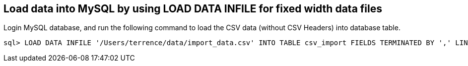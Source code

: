 
Load data into MySQL by using LOAD DATA INFILE for fixed width data files
-------------------------------------------------------------------------

Login MySQL database, and run the following command to load the CSV data (without CSV Headers) into database table.
 
[source.console]
----
sql> LOAD DATA INFILE '/Users/terrence/data/import_data.csv' INTO TABLE csv_import FIELDS TERMINATED BY ',' LINES TERMINATED BY '\r\n' (ID, REQUEST, DATAPAKID,RECORD, BIC_EVM_GUID, EH_GUID, BIC_ARTICLE, BIC_WORKCTR, BIC_DEVUSRID, BIC_EXTEVENT, BIC_MANIFEST, BIC_MERLOCID, BIC_PRODUCT, BIC_SUBPROD,RECORDMODE, BIC_DATETIMEL, BIC_SERVICE, BIC_DEVICESRC, BIC_SENDERID, BIC_WCCTYPE, BIC_DRV1STACC, BIC_DRV1STDEL, BIC_DEL1STDT, BIC_ACC1STDT, BIC_ODPEVTFLG, BIC_CON1STACC, BIC_CON1STDEL, BIC_WC1STACC, BIC_WC1STDEL, BIC_ACQUITFAC, BIC_CONTRACT, BIC_SIGNATURE, BIC_COMMS, BIC_CONSIGN, BIC_ROUNDNO, BIC_DEVICEID, EVENT_CD, BIC_PARCELCNT, BIC_BULKDMID, BIC_SCANCAT1, BIC_SCANCAT2, BIC_SCANCAT3, BIC_SCANQTY1, BIC_SCANQTY2, BIC_SCANQTY3, BIC_CONSJID, BIC_LOD_DATE, BIC_WCLODGE, BIC_DUE_DATE, BIC_IN_DUE_DT, BIC_CUSTREC, BIC_SUBURBREC, BIC_PCODEREC, BIC_STOP_CK, BIC_STOP_TIME, BIC_STOP_DATE, BIC_STOP_SRC, BIC_PCODEFROM, BIC_INTT_STA, BIC_EXTT_STA, BIC_DELEVENT, BIC_HELDEVENT, BIC_DELDATE, BIC_PCODETO, BIC_COMMREAS, BIC_DRVTMSLOT, BIC_EVNTDTLOC, BIC_EVNTTMLOC, BIC_MSGDTLOC, BIC_MSGTMLOC, BIC_EVNTDTUTC, BIC_EVNTTMUTC, BIC_MSGDTUTC, BIC_MSGTMUTC, BIC_RT_COL_DT, BIC_APRTDELEV, BIC_LATETRANS, BIC_DISDATTM, BIC_DISDTMSG, BIC_TIMETABLE, BIC_DLVRNTWRK, BIC_FACNART, BIC_SCCSPDEL, BIC_SCCDPDEL, BIC_SCUPLDEL, BIC_TASEVENT, BIC_TAUEVENT, BIC_CRDEVENT, BIC_UNDEVENT, BIC_DAMEVENT, BIC_MISEVENT, BIC_RTSEVENT, BIC_TPEVENT, BIC_MFSTLEVNT, BIC_MFSTAEVNT, BIC_LODEVENT, BIC_ACEVENT, BIC_PSEVENT, BIC_MFSTLODDT, BIC_MFSTLODTM, BIC_MFSTACMDT, BIC_MFSTACMTM, BIC_SCDELDATE, BIC_SCDELDAY1, BIC_SCDELDAY2, BIC_SCDELDAY3, BIC_SCDELDAY4, BIC_SCDELDAY5, BIC_SCDELDAY6, BIC_SCDELDAY7, BIC_SCEMBARGO, BIC_SCNDLDY1, BIC_SCNDLDY2, BIC_SCNDLDY3, BIC_SCNDLDY4, BIC_SCNDLDY5, BIC_SCNDLDY6, BIC_SCNDLDY7, BIC_SCDELTM1, BIC_SCDELTM2, BIC_SCDELTM3, BIC_SCDELTM4, BIC_SCDELTM5, BIC_SCDELTM6, BIC_SCDELTM7, BIC_SCREDIR, BIC_SCSURVEY, BIC_EXPDELDT, BIC_PROCDATE, BIC_EHMSEQNBR, BIC_MSGRECDTE, BIC_MSGRECTME, BIC_EVENTDATE, BIC_EVENTTIME, BIC_ORIGLOC, BIC_DESTLOC, BIC_LODTMSTMP, BIC_FACACCEV, BIC_FACACDT, BIC_WCFACAC, BIC_USERROLE, BIC_WCCROUND, BIC_BPARTNER, BIC_UNSUITRSN, BIC_CALLHDATE, BIC_CALLHTIME, BIC_CALLHEVNT, BIC_FACACTM, BIC_TTPNAME, BIC_TTPTIME, BIC_TTPDATE, BIC_CALHREASN, BIC_ATPDELEVT, BIC_ATPDELDT, BIC_TTPWRKCTR, BIC_CALWRKCTR, BIC_RSNCODET1, BIC_RSNCODET2, BIC_XLSERCODE, BIC_ARTICORG, BIC_FREETXT1, BIC_FREETXT2, BIC_RTAUTCODE, BIC_ARTCONDES, BIC_SNDRSUB, BIC_SNDRPCODE, BIC_SNDRNAME2, BIC_SNDRCOMP, BIC_SNDRSTATE, BIC_SNDRCNTRY, BIC_RECCOMP, BIC_DECLENGTH, BIC_DECHEIGHT, BIC_DECWIDTH, BIC_DECWEIGHT, BIC_DEC_UNIT, BIC_RETNCOST, BIC_CURRENCY, BIC_DECLENUOM, BIC_DECHGTUOM, BIC_DECWDTUOM, BIC_PLSIZE, BIC_ARTDELEV, BIC_ARTONBEV, BIC_ARTPRCEV, BIC_ARTACCEV, BIC_ARTCRTDT, BIC_ARTCRTTM, BIC_RTNSOURCE, BIC_ACTWEIGHT, BIC_ACTHEIGHT, BIC_ACTLENGTH, BIC_ACTWIDTH, BIC_ACT_UNIT, BIC_ACTHGTUOM, BIC_ACTLENUOM, BIC_ACTWDTUOM, BIC_SERVCODE, BIC_EXPDATTIM, BIC_SCRESH, BIC_MPAID,PARTNO, BIC_LFTD_IND, BIC_LFTW_IND, BIC_COURIER, BIC_RECSTATE, BIC_RECCNTRY, BIC_ADDRLINE1, BIC_ADDRLINE2, BIC_ADDRLINE3, BIC_ADDRLINE4, BIC_PCPROCESS, BIC_PCREASNID, BIC_PCREASNTX, BIC_SIGAUTHTY, BIC_RECDPID, BIC_MOBILE, BIC_EMAILADDR, BIC_COUREXTID, BIC_COUREXTTX, BIC_AGGSTAT, BIC_TRACKTPAD, BIC_TRACKIDAD, BIC_TRACKTPRM, BIC_TRACKIDRM, BIC_DEAGGLVL, BIC_CARRIER, BIC_DESTAGG, BIC_DEPDATTIM);
----

